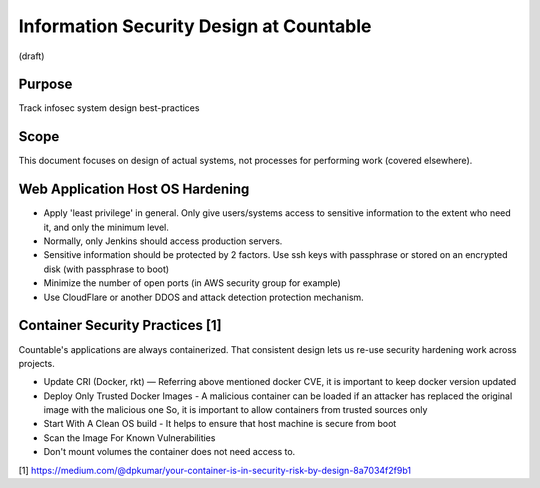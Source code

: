 Information Security Design at Countable
========================================

(draft)

Purpose
-------

Track infosec system design best-practices

Scope
-----

This document focuses on design of actual systems, not processes for
performing work (covered elsewhere).

Web Application Host OS Hardening
---------------------------------

-  Apply 'least privilege' in general. Only give users/systems access to
   sensitive information to the extent who need it, and only the minimum
   level.
-  Normally, only Jenkins should access production servers.
-  Sensitive information should be protected by 2 factors. Use ssh keys
   with passphrase or stored on an encrypted disk (with passphrase to
   boot)
-  Minimize the number of open ports (in AWS security group for example)
-  Use CloudFlare or another DDOS and attack detection protection
   mechanism.

Container Security Practices [1]
--------------------------------

Countable's applications are always containerized. That consistent
design lets us re-use security hardening work across projects.

-  Update CRI (Docker, rkt) — Referring above mentioned docker CVE, it
   is important to keep docker version updated
-  Deploy Only Trusted Docker Images - A malicious container can be
   loaded if an attacker has replaced the original image with the
   malicious one So, it is important to allow containers from trusted
   sources only
-  Start With A Clean OS build - It helps to ensure that host machine is
   secure from boot
-  Scan the Image For Known Vulnerabilities
-  Don't mount volumes the container does not need access to.

[1]
`https://medium.com/@dpkumar/your-container-is-in-security-risk-by-design-8a7034f2f9b1 <https://medium.com/@dpkumar/your-container-is-in-security-risk-by-design-8a7034f2f9b1>`__
